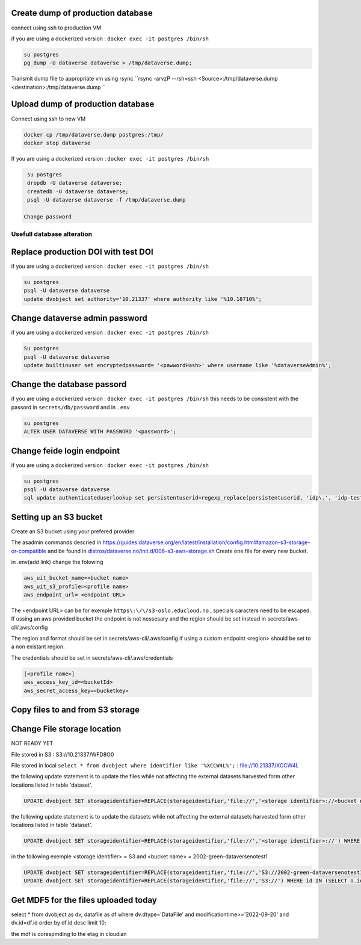 Create dump of production database
----------------------------------

connect using ssh to production VM

if you are using a dockerized version  : ``docker exec -it postgres /bin/sh``

.. code-block:: bash

  su postgres
  pg_dump -U dataverse dataverse > /tmp/dataverse.dump;

Transmit dump file to appropriate vm using rsync ``rsync -arvzP --rsh=ssh <Source>:/tmp/dataverse.dump <destination>:/tmp/dataverse.dump ``

Upload dump of production database
----------------------------------

Connect using ssh to new VM


.. code-block:: bash

  docker cp /tmp/dataverse.dump postgres:/tmp/
  docker stop dataverse


If you are using a dockerized version  : ``docker exec -it postgres /bin/sh``

.. code-block:: bash

  su postgres
  dropdb -U dataverse dataverse;
  createdb -U dataverse dataverse;
  psql -U dataverse dataverse -f /tmp/dataverse.dump
  
 Change password
 
  
  
Usefull database alteration
===========================
  
Replace production DOI with test DOI
------------------------------------
  
if you are using a dockerized version  : ``docker exec -it postgres /bin/sh``

.. code-block:: bash

  su postgres
  psql -U dataverse dataverse
  update dvobject set authority='10.21337' where authority like '%10.18710%';

Change dataverse admin password
-------------------------------

if you are using a dockerized version  : ``docker exec -it postgres /bin/sh``

.. code-block:: bash

  Su postgres
  psql -U dataverse dataverse
  update builtinuser set encryptedpassword= '<pawwordHash>' where username like '%dataverseAdmin%';


Change the database passord
---------------------------
 
if you are using a dockerized version  : ``docker exec -it postgres /bin/sh``
this needs to be consistent with the passord in ``secrets/db/password`` and in ``.env``

.. code-block:: bash

  su postgres
  ALTER USER DATAVERSE WITH PASSWORD '<password>';



Change feide login endpoint
---------------------------

if you are using a dockerized version  : ``docker exec -it postgres /bin/sh``

.. code-block:: bash

  su postgres
  psql -U dataverse dataverse
  sql update authenticateduserlookup set persistentuserid=regexp_replace(persistentuserid, 'idp\.', 'idp-test.');

Setting up an S3 bucket
-----------------------

Create an S3 bucket using your prefered provider

The asadmin commands descried in https://guides.dataverse.org/en/latest/installation/config.html#amazon-s3-storage-or-compatible and be found in `distros/dataverse.no/init.d/006-s3-aws-storage.sh <https://github.com/DataverseNO/dataverse-docker/blob/dataverse.no/distros/dataverse.no/init.d/006-s3-aws-storage.sh>`_ Create one file for every new bucket.

in .env(add link) change the folowing

.. code-block:: bash

  aws_uit_bucket_name=<bucket name>
  aws_uit_s3_profile=<profile name>
  aws_endpoint_url= <endpoint URL>

The <endpoint URL> can be for exemple ``https\:\/\/s3-oslo.educloud.no`` , specials caracters need to be escaped. If ussing an aws provided bucket the endpoint is not nessesary and the region should be set instead in secrets/aws-cli/.aws/config

The region and format should be set in secrets/aws-cli/.aws/config if using a custom endpoint <region> should be set to a non existant region.

.. code-block:: bash
  [<profile name>]
  output = json
  region = <region>

The credentials should be set in secrets/aws-cli/.aws/credentials

.. code-block:: bash

  [<profile name>]
  aws_access_key_id=<bucketId>
  aws_secret_access_key=<bucketkey>

Copy files to and from S3 storage
-----------------------------------


Change File storage location
----------------------------

NOT READY YET

File stored in S3 : S3://10.21337/WFD8O0 

File stored in local 
``select * from dvobject where identifier like '%XCCW4L%';`` : file://10.21337/XCCW4L

the following update statement is to update the files while not affecting the external datasets harvested form other locations listed in table 'dataset'.

.. code-block:: bash

  UPDATE dvobject SET storageidentifier=REPLACE(storageidentifier,'file://','<storage identifier>://<bucket name>:') WHERE id IN (SELECT o.id FROM dvobject o, dataset s WHERE o.dtype = 'DataFile' AND s.id = o.owner_id AND s.harvestingclient_id IS null AND o.storageidentifier LIKE '%file://%');

the following update statement is to update the datasets while not affecting the external datasets harvested form other locations listed in table 'dataset'.

.. code-block:: bash
  
   UPDATE dvobject SET storageidentifier=REPLACE(storageidentifier,'file://','<storage identifier>://') WHERE id IN (SELECT o.id FROM dvobject o, dataset s WHERE o.dtype = 'Dataset' AND s.id = o.id AND s.harvestingclient_id IS null AND o.storageidentifier LIKE '%file://%');

in the following exemple  <storage identifier> = S3 and <bucket name> = 2002-green-dataversenotest1

.. code-block:: bash

  UPDATE dvobject SET storageidentifier=REPLACE(storageidentifier,'file://','S3://2002-green-dataversenotest1:') WHERE id IN (SELECT o.id FROM dvobject o,   dataset s WHERE o.owner_id=107543 and o.dtype = 'DataFile' AND s.id = o.owner_id AND s.harvestingclient_id IS null AND o.storageidentifier LIKE '%file://%');
  UPDATE dvobject SET storageidentifier=REPLACE(storageidentifier,'file://','S3://') WHERE id IN (SELECT o.id FROM dvobject o, dataset s WHERE o.dtype = 'Dataset' AND s.id = o.id AND s.harvestingclient_id IS null AND o.storageidentifier LIKE '%file://%');




Get MDF5 for the files uploaded today
-------------------------------------

select * from dvobject as dv, datafile as df where dv.dtype='DataFile' and modificationtime>='2022-09-20' and dv.id=df.id order by df.id desc limit 10;


the mdf is corespmding to the etag in cloudian


